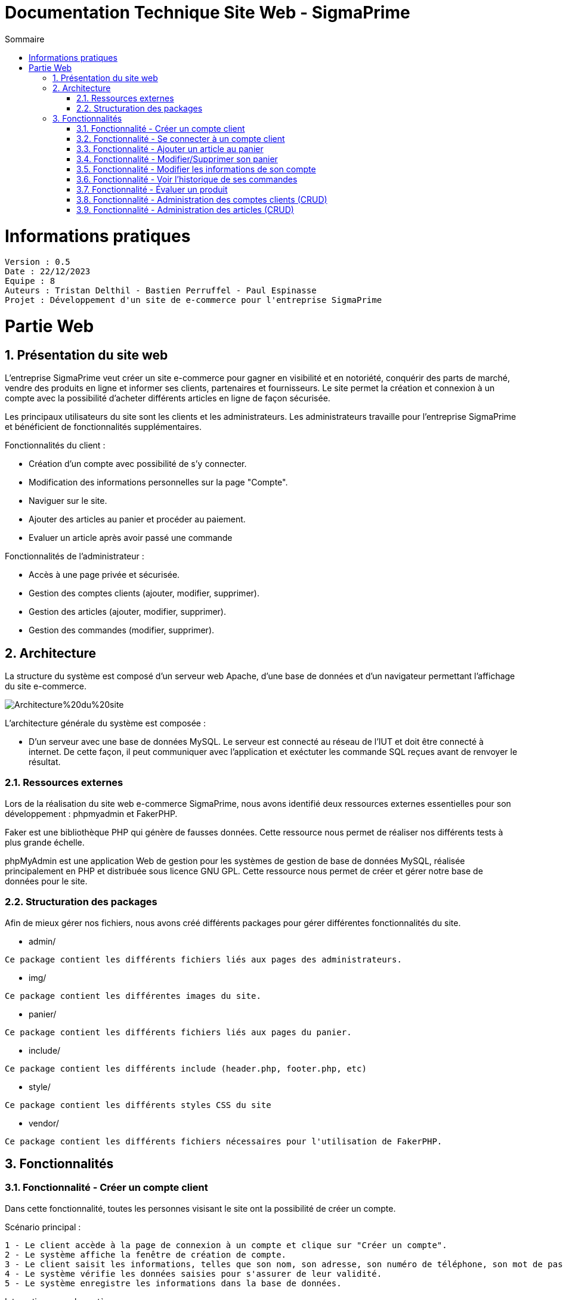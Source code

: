 # Documentation Technique Site Web - SigmaPrime
:toc:
:toc-title: Sommaire
:sectnums:

= Informations pratiques
----
Version : 0.5
Date : 22/12/2023
Equipe : 8
Auteurs : Tristan Delthil - Bastien Perruffel - Paul Espinasse
Projet : Développement d'un site de e-commerce pour l'entreprise SigmaPrime
----

= Partie Web

== Présentation du site web

L'entreprise SigmaPrime veut créer un site e-commerce pour gagner en visibilité et en notoriété, conquérir des parts de marché, vendre des produits en ligne et informer ses clients, partenaires et fournisseurs. Le site permet la création et connexion à un compte avec la possibilité d'acheter différents articles en ligne de façon sécurisée.

Les principaux utilisateurs du site sont les clients et les administrateurs. Les administrateurs travaille pour l'entreprise SigmaPrime et bénéficient de fonctionnalités supplémentaires.

Fonctionnalités du client :

    - Création d'un compte avec possibilité de s'y connecter.

    - Modification des informations personnelles sur la page "Compte".

    - Naviguer sur le site.

    - Ajouter des articles au panier et procéder au paiement.

    - Evaluer un article après avoir passé une commande


Fonctionnalités de l'administrateur :

    - Accès à une page privée et sécurisée.

    - Gestion des comptes clients (ajouter, modifier, supprimer).

    - Gestion des articles (ajouter, modifier, supprimer).

    - Gestion des commandes (modifier, supprimer).


== Architecture

La structure du système est composé d'un serveur web Apache, d'une base de données et d'un navigateur permettant l'affichage du site e-commerce.

image::https://github.com/IUT-Blagnac/sae-3-01-devapp-g2a-8/blob/master/Documentation%20Web/Architecture%20du%20site.png[]

L'architecture générale du système est composée : 

* D'un serveur avec une base de données MySQL. Le serveur est connecté au réseau de l'IUT et doit être connecté à internet. De cette façon, il peut communiquer avec l'application et exéctuter les commande SQL reçues avant de renvoyer le résultat.

=== Ressources externes

Lors de la réalisation du site web e-commerce SigmaPrime, nous avons identifié deux ressources externes essentielles pour son développement : phpmyadmin et FakerPHP.

Faker est une bibliothèque PHP qui génère de fausses données. Cette ressource nous permet de réaliser nos différents tests à plus grande échelle.

phpMyAdmin est une application Web de gestion pour les systèmes de gestion de base de données MySQL, réalisée principalement en PHP et distribuée sous licence GNU GPL. Cette ressource nous permet de créer et gérer notre base de données pour le site.

=== Structuration des packages

Afin de mieux gérer nos fichiers, nous avons créé différents packages pour gérer différentes fonctionnalités du site.


* admin/

----
Ce package contient les différents fichiers liés aux pages des administrateurs.
----

* img/

----
Ce package contient les différentes images du site.
----

* panier/

----
Ce package contient les différents fichiers liés aux pages du panier.
----

* include/

----
Ce package contient les différents include (header.php, footer.php, etc)
----

* style/

----
Ce package contient les différents styles CSS du site
----

* vendor/

----
Ce package contient les différents fichiers nécessaires pour l'utilisation de FakerPHP.
----

== Fonctionnalités

=== Fonctionnalité - Créer un compte client

Dans cette fonctionnalité, toutes les personnes visisant le site ont la possibilité de créer un compte.

Scénario principal : +

   1 - Le client accède à la page de connexion à un compte et clique sur "Créer un compte".
   2 - Le système affiche la fenêtre de création de compte.
   3 - Le client saisit les informations, telles que son nom, son adresse, son numéro de téléphone, son mot de passe (avec confirmation), etc.
   4 - Le système vérifie les données saisies pour s'assurer de leur validité.
   5 - Le système enregistre les informations dans la base de données.

Interactions avec le système : +

* Le client utilise l'interface utilisateur du système pour accéder à la page de création de compte client et clique sur "Créer un compte".
* Le système vérifie la validité des données saisies en effectuant des contrôles, tels que la vérification de la conformité du format des informations, l'absence de doublons, etc.
* Le système enregistre les nouvelles informations dans la base de données en utilisant des requêtes d'insertion appropriées.

=== Fonctionnalité - Se connecter à un compte client

Scénario principal : +

   1 - Le client accède à la page de connexion à un compte.
   2 - Le système affiche la fenêtre de connexion.
   3 - Le client saisit son adresse e-mail et son mot de passe.
   4 - Le système vérifie les données saisies pour s'assurer de leur validité.
   5 - Le système fait une requête dans la base de données pour vérifier si le compte existe et est correct.

Interactions avec le système : +

* Le client utilise l'interface utilisateur du système pour accéder à la page de connexion à un compte et saisit son adresse e-mail et son mot de passe.
* Le système vérifie la validité des informations fournies et autorise l'accès au compte.

=== Fonctionnalité - Ajouter un article au panier

Scénario principal : +

   1 - Le client accède à un article.
   2 - Le système affiche les informations sur l'article.
   3 - Le client ajoute l'article au panier.
   4 - Le système vérifie le stock dans la base de données et ajoute l'article au panier.

Interactions avec le système : +

* Le client utilise l'interface utilisateur du système pour naviguer sur le site, trouve un article qui l'intéresse, et clique sur "Ajouter au panier".
* Le système met à jour le panier du client en ajoutant l'article sélectionné.

=== Fonctionnalité - Modifier/Supprimer son panier

Scénario principal : +

   1 - Le client accède à son panier.
   2 - Le système affiche les informations le panier.
   3 - Le client modifie la quantité ou supprime un article.
   4 - Le système vérifie le stock dans la base de données pour la modification et supprime l'article pour la suppression.

Interactions avec le système : +

* Le client utilise l'interface utilisateur du système pour accéder à son panier d'achat.
* Le client modifie la quantité d'articles ou supprime des articles de son panier.
* Le système met à jour le panier du client en conséquence.

=== Fonctionnalité - Modifier les informations de son compte

Scénario principal : +

   1 - Le client accède à sa page "Compte" et clique sur "Modifier mes informations".
   2 - Le système affiche les informations sur son compte.
   3 - Le client modifie et valide ses nouvelles informations.
   4 - Le système vérifie les données saisies pour s'assurer de leur validité.
   5 - Le système fait une requête dans la base de données pour modifier si les informations du compte.

Interactions avec le système : +

* Le client utilise l'interface utilisateur du système pour accéder à son profil utilisateur et choisit l'option "Modifier mes informations".
* Le client modifie les informations telles que son nom, son adresse, son numéro de téléphone, etc.
* Le système vérifie la validité des données modifiées.
* Le système enregistre les modifications dans la base de données.

=== Fonctionnalité - Voir l'historique de ses commandes

Scénario principal : +

   1 - Le client accède à sa page "Compte" et clique sur "Voir l'historique de mes commandes".
   2 - Le système affiche l'historique des commandes du client.
   3 - Le système fait une requête dans la base de données pour récupérer les commandes passées.

Interactions avec le système : +

* Le client utilise l'interface utilisateur du système pour accéder à son profil utilisateur et sélectionne l'option "Historique commandes".
* Le système affiche la liste des commandes passées par le client.

=== Fonctionnalité - Évaluer un produit

Scénario principal : +

   1 - Le client accède à sa page "Compte" et clique sur "Voir l'historique de mes commandes".
   2 - Le système affiche l'historique des commandes du client.
   3 - Le système fait une requête dans la base de données pour récupérer les commandes passées.
   4 - Le système affiche au client les commandes pour lesquelles il n'a pas encore déposé un avis.
   5 - Le client entre la note, son avis et ajoute une image s'il le souhaite.
   6 - Le système fait une requête dans la base de données pour ajouter l'évaluation du client à l'article.

Interactions avec le système : +

* Le client utilise l'interface utilisateur du système pour accéder à son profil utilisateur et sélectionne l'option "Historique commandes".
* Le client choisit une commande qui n'a pas encore été évaluée.
* Le client sélectionne le produit à évaluer et laisse un avis.
* Le système enregistre l'évaluation et l'avis associé dans la base de données.

=== Fonctionnalité - Administration des comptes clients (CRUD)

Scénario principal : +

   1 - L'administrateur se connecte à son compte
   2 - Le système vérifie que le compte est un compte administrateur et affiche le bouton pour accéder à la page d'administration
   3 - L'administrateur accède à la page "Gestion Clients" depuis l'interface d'administration du site
   4 - Le système fait une requête dans la base de données pour récupérer tous les comptes clients
   5 - L'administrateur se rend sur la page d'ajout d'un client et rentre les données nécessaires dans le formulaire
   6 - Le système fait une requête d'insertion à la base de données pour enregistrer un nouveau client
   7 - L'administrateur consulte les données d'un client
   8 - Le système fait une requête dans la base de données pour obtenir et afficher les données précises de ce client
   9 - L'administrateur modifie les données de ce client
   10 - Le système fait une requête dans la base de données pour changer les données du clients
   11 - L'administrateur consulte les données d'un client et le supprime
   12 - Le système fait une requête dans la base de données pour supprimer le client dans la base de données

Interactions avec le système : +

* L'administrateur utilise l'interface utilisateur du système pour accéder à la page d'administration, puis pour aller dans la page de gestion des comptes de clients
* L'administrateur ajoute un client grâce au formulaire d'ajout
* Le système enregistre le nouveau client dans la base de données.
* L'administrateur modifie les données d'un client 
* Le système enregistre les nouvelles données associé au client dans la base de données.
* L'administrateur supprime un client
* Le système supprime ce client de la base de donnée

=== Fonctionnalité - Administration des articles (CRUD)

Scénario principal : +

   1 - L'administrateur se connecte à son compte
   2 - Le système vérifie que le compte est un compte administrateur et affiche le bouton pour accéder à la page d'administration
   3 - L'administrateur accède à la page "Gestion Articles" depuis l'interface d'administration du site
   4 - Le système fait une requête dans la base de données pour récupérer tous les articles du site
   5 - L'administrateur se rend sur la page d'ajout d'un article et rentre les données nécessaires dans le formulaire
   6 - Le système fait une requête d'insertion à la base de données pour enregistrer un nouvel article
   7 - L'administrateur consulte les données d'un article
   8 - Le système fait une requête dans la base de données pour obtenir et afficher les données précises de cet article
   9 - L'administrateur modifie les données de cet article
   10 - Le système fait une requête dans la base de données pour changer les données de l'article
   11 - L'administrateur consulte les données de l'article et le supprime
   12 - Le système fait une requête dans la base de données pour supprimer l'article de la base de données et donc du site

Interactions avec le système : +

* L'administrateur utilise l'interface utilisateur du système pour accéder à la page d'administration, puis pour aller dans la page de gestion des articles
* L'administrateur ajoute un article grâce au formulaire d'ajout
* Le système enregistre le nouvel article dans la base de données.
* L'administrateur modifie les données d'un article 
* Le système enregistre les nouvelles données associé à l'article dans la base de données.
* L'administrateur supprime un article
* Le système supprime cet article de la base de donnée
